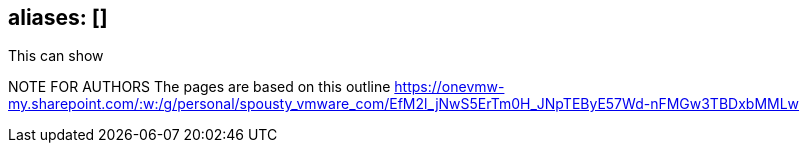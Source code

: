 
== aliases: []

This can show 

NOTE FOR AUTHORS The pages are based on this outline
https://onevmw-my.sharepoint.com/:w:/g/personal/spousty_vmware_com/EfM2l_jNwS5ErTm0H_JNpTEByE57Wd-nFMGw3TBDxbMMLw